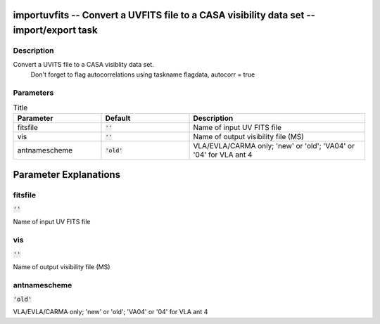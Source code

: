 importuvfits -- Convert a UVFITS file to a CASA visibility data set -- import/export task
=======================================

Description
---------------------------------------
Convert a UVITS file to a CASA visiblity data set.
                Don\'t forget to flag autocorrelations using taskname flagdata, autocorr = true
    


Parameters
---------------------------------------

.. list-table:: Title
   :widths: 25 25 50 
   :header-rows: 1
   
   * - Parameter
     - Default
     - Description
   * - fitsfile
     - :code:`''`
     - Name of input UV FITS file
   * - vis
     - :code:`''`
     - Name of output visibility file (MS)
   * - antnamescheme
     - :code:`'old'`
     - VLA/EVLA/CARMA only; \'new\' or \'old\'; \'VA04\' or \'04\' for VLA ant 4


Parameter Explanations
=======================================



fitsfile
---------------------------------------

:code:`''`

Name of input UV FITS file


vis
---------------------------------------

:code:`''`

Name of output visibility file (MS)


antnamescheme
---------------------------------------

:code:`'old'`

VLA/EVLA/CARMA only; \'new\' or \'old\'; \'VA04\' or \'04\' for VLA ant 4




